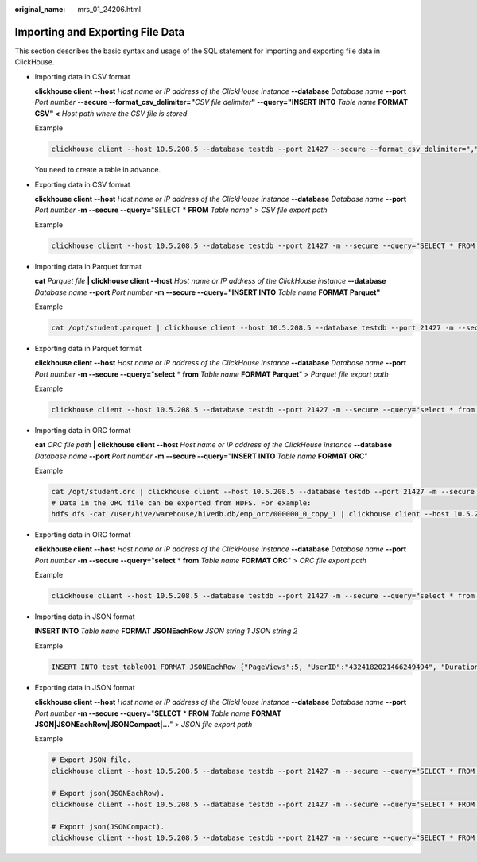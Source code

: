 :original_name: mrs_01_24206.html

.. _mrs_01_24206:

Importing and Exporting File Data
=================================

This section describes the basic syntax and usage of the SQL statement for importing and exporting file data in ClickHouse.

-  Importing data in CSV format

   **clickhouse client --host** *Host name or IP address of the ClickHouse instance* **--database** *Database name* **--port** *Port number* **--secure --format_csv_delimiter="**\ *CSV file delimiter*\ **" --query="INSERT INTO** *Table name* **FORMAT CSV" <** *Host path where the CSV file is stored*

   Example

   .. code-block::

      clickhouse client --host 10.5.208.5 --database testdb --port 21427 --secure --format_csv_delimiter="," --query="INSERT INTO testdb.csv_table FORMAT CSV" < /opt/data.csv

   You need to create a table in advance.

-  Exporting data in CSV format

   **clickhouse client --host** *Host name or IP address of the ClickHouse instance* **--database** *Database name* **--port** *Port number* **-m --secure --query=**"SELECT \* **FROM** *Table name*" > *CSV file export path*

   Example

   .. code-block::

      clickhouse client --host 10.5.208.5 --database testdb --port 21427 -m --secure --query="SELECT * FROM test_table" > /opt/test.csv

-  Importing data in Parquet format

   **cat** *Parquet file* **\| clickhouse client --host** *Host name or IP address of the ClickHouse instance* **--database** *Database name* **--port** *Port number* **-m --secure --query="INSERT INTO** *Table name* **FORMAT Parquet"**

   Example

   .. code-block::

      cat /opt/student.parquet | clickhouse client --host 10.5.208.5 --database testdb --port 21427 -m --secure --query="INSERT INTO parquet_tab001 FORMAT Parquet"

-  Exporting data in Parquet format

   **clickhouse client --host** *Host name or IP address of the ClickHouse instance* **--database** *Database name* **--port** *Port number* **-m --secure --query=**"**select** \* **from** *Table name* **FORMAT Parquet**" > *Parquet file export path*

   Example

   .. code-block::

      clickhouse client --host 10.5.208.5 --database testdb --port 21427 -m --secure --query="select * from test_table FORMAT Parquet" > /opt/student.parquet

-  Importing data in ORC format

   **cat** *ORC file path* **\| clickhouse client --host** *Host name or IP address of the ClickHouse instance* **--database** *Database name* **--port** *Port number* **-m --secure --query=**"**INSERT INTO** *Table name* **FORMAT ORC**"

   Example

   .. code-block::

      cat /opt/student.orc | clickhouse client --host 10.5.208.5 --database testdb --port 21427 -m --secure --query="INSERT INTO orc_tab001 FORMAT ORC"
      # Data in the ORC file can be exported from HDFS. For example:
      hdfs dfs -cat /user/hive/warehouse/hivedb.db/emp_orc/000000_0_copy_1 | clickhouse client --host 10.5.208.5 --database testdb --port 21427 -m --secure --query="INSERT INTO orc_tab001 FORMAT ORC"

-  Exporting data in ORC format

   **clickhouse client --host** *Host name or IP address of the ClickHouse instance* **--database** *Database name* **--port** *Port number* **-m** **--secure --query=**"**select** \* **from** *Table name* **FORMAT ORC**" > *ORC file export path*

   Example

   .. code-block::

      clickhouse client --host 10.5.208.5 --database testdb --port 21427 -m --secure --query="select * from csv_tab001 FORMAT ORC" > /opt/student.orc

-  Importing data in JSON format

   **INSERT INTO** *Table name* **FORMAT JSONEachRow** *JSON string* *1* *JSON string 2*

   Example

   .. code-block::

      INSERT INTO test_table001 FORMAT JSONEachRow {"PageViews":5, "UserID":"4324182021466249494", "Duration":146,"Sign":-1} {"UserID":"4324182021466249494","PageViews":6,"Duration":185,"Sign":1}

-  Exporting data in JSON format

   **clickhouse client --host** *Host name or IP address of the ClickHouse instance* **--database** *Database name* **--port** *Port number* **-m --secure --query=**"**SELECT** \* **FROM** *Table name* **FORMAT JSON|JSONEachRow|JSONCompact|...**" > *JSON file export path*

   Example

   .. code-block::

      # Export JSON file.
      clickhouse client --host 10.5.208.5 --database testdb --port 21427 -m --secure --query="SELECT * FROM test_table FORMAT JSON" > /opt/test.json

      # Export json(JSONEachRow).
      clickhouse client --host 10.5.208.5 --database testdb --port 21427 -m --secure --query="SELECT * FROM test_table FORMAT JSONEachRow" > /opt/test_jsoneachrow.json

      # Export json(JSONCompact).
      clickhouse client --host 10.5.208.5 --database testdb --port 21427 -m --secure --query="SELECT * FROM test_table FORMAT JSONCompact" > /opt/test_jsoncompact.json
